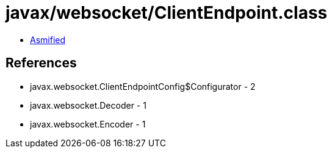 = javax/websocket/ClientEndpoint.class

 - link:ClientEndpoint-asmified.java[Asmified]

== References

 - javax.websocket.ClientEndpointConfig$Configurator - 2
 - javax.websocket.Decoder - 1
 - javax.websocket.Encoder - 1

